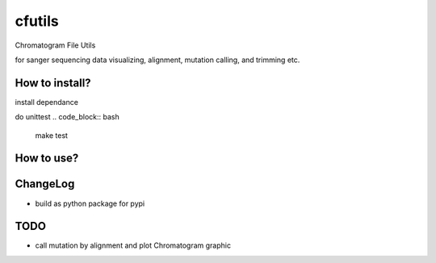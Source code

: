 cfutils
=======

Chromatogram File Utils

for sanger sequencing data visualizing, alignment, mutation calling, and trimming etc.


How to install?
---------------

install dependance

.. code_block:: bash
  make init

do unittest
.. code_block:: bash
  make test


How to use?
-----------
 
.. code_block:: python
  import cfutils as cf


ChangeLog
---------

- build as python package for pypi

TODO
----

- call mutation by alignment and plot Chromatogram graphic
